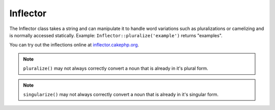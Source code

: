 Inflector
#########

.. php:class:: Inflector

The Inflector class takes a string and can manipulate it to handle
word variations such as pluralizations or camelizing and is
normally accessed statically. Example:
``Inflector::pluralize('example')`` returns "examples".

You can try out the inflections online at
`inflector.cakephp.org <http://inflector.cakephp.org/>`_.

.. php:staticmethod:: pluralize($singular)

    * **Input:** Apple, Orange, Person, Man
    * **Output:** Apples, Oranges, People, Men

.. note::

    ``pluralize()`` may not always correctly convert a noun that is already in
    it's plural form.

.. php:staticmethod:: singularize($plural)

    * **Input:** Apples, Oranges, People, Men
    * **Output:** Apple, Orange, Person, Man

.. note::

    ``singularize()`` may not always correctly convert a noun that is already in
    it's singular form.

.. php:staticmethod:: camelize($underscored)

    * **Input:** Apple\_pie, some\_thing, people\_person
    * **Output:** ApplePie, SomeThing, PeoplePerson

.. php:staticmethod:: underscore($camelCase)

    It should be noted that underscore will only convert camelCase
    formatted words. Words that contains spaces will be lower-cased,
    but will not contain an underscore.

    * **Input:** applePie, someThing
    * **Output:** apple\_pie, some\_thing

.. php:staticmethod:: humanize($underscored)

    * **Input:** apple\_pie, some\_thing, people\_person
    * **Output:** Apple Pie, Some Thing, People Person

.. php:staticmethod:: tableize($camelCase)

    * **Input:** Apple, UserProfileSetting, Person
    * **Output:** apples, user\_profile\_settings, people

.. php:staticmethod:: classify($underscored)

    * **Input:** apples, user\_profile\_settings, people
    * **Output:** Apple, UserProfileSetting, Person

.. php:staticmethod:: variable($underscored)

    * **Input:** apples, user\_result, people\_people
    * **Output:** apples, userResult, peoplePeople

.. php:staticmethod:: slug($word, $replacement = '_')

    Slug converts special characters into latin versions and converting
    unmatched characters and spaces to underscores. The slug method
    expects UTF-8 encoding.

    * **Input:** apple purée
    * **Output:** apple\_puree

.. php:staticmethod:: reset()

    Resets Inflector back to its initial state, useful in testing.

.. php:staticmethod:: rules($type, $rules, $reset = false)

    Define new inflection and transliteration rules for Inflector to use.
    See :ref:`inflection-configuration` for more information.


.. meta::
    :title lang=en: Inflector
    :keywords lang=en: apple orange,word variations,apple pie,person man,latin versions,profile settings,php class,initial state,puree,slug,apples,oranges,user profile,underscore
